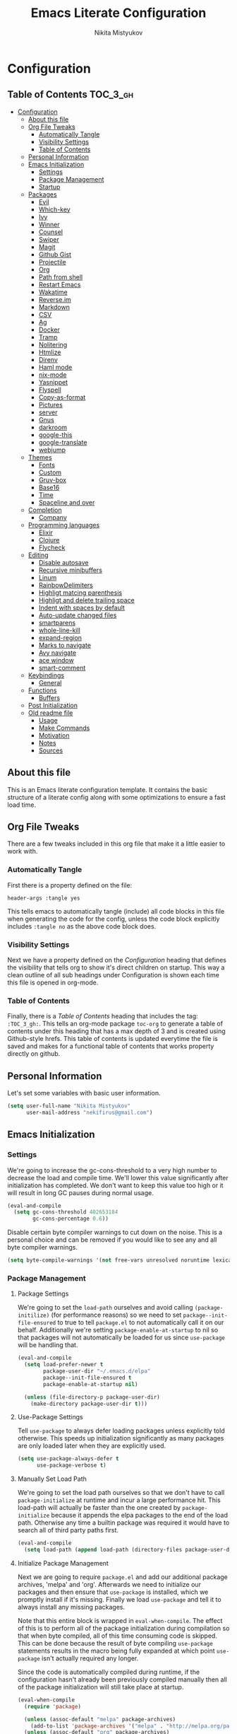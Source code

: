 #+TITLE: Emacs Literate Configuration
#+Author: Nikita Mistyukov
#+PROPERTY: header-args :tangle yes
#+STARTUP: indent

* Configuration
:PROPERTIES:
:VISIBILITY: children
:END:

** Table of Contents :TOC_3_gh:
- [[#configuration][Configuration]]
  - [[#about-this-file][About this file]]
  - [[#org-file-tweaks][Org File Tweaks]]
    - [[#automatically-tangle][Automatically Tangle]]
    - [[#visibility-settings][Visibility Settings]]
    - [[#table-of-contents][Table of Contents]]
  - [[#personal-information][Personal Information]]
  - [[#emacs-initialization][Emacs Initialization]]
    - [[#settings][Settings]]
    - [[#package-management][Package Management]]
    - [[#startup][Startup]]
  - [[#packages][Packages]]
    - [[#evil][Evil]]
    - [[#which-key][Which-key]]
    - [[#ivy][Ivy]]
    - [[#winner][Winner]]
    - [[#counsel][Counsel]]
    - [[#swiper][Swiper]]
    - [[#magit][Magit]]
    - [[#github-gist][Github Gist]]
    - [[#projectile][Projectile]]
    - [[#org][Org]]
    - [[#path-from-shell][Path from shell]]
    - [[#restart-emacs][Restart Emacs]]
    - [[#wakatime][Wakatime]]
    - [[#reverseim][Reverse.im]]
    - [[#markdown][Markdown]]
    - [[#csv][CSV]]
    - [[#ag][Ag]]
    - [[#docker][Docker]]
    - [[#tramp][Tramp]]
    - [[#nolitering][Nolitering]]
    - [[#htmlize][Htmlize]]
    - [[#direnv][Direnv]]
    - [[#haml-mode][Haml mode]]
    - [[#nix-mode][nix-mode]]
    - [[#yasnippet][Yasnippet]]
    - [[#flyspell][Flyspell]]
    - [[#copy-as-format][Copy-as-format]]
    - [[#pictures][Pictures]]
    - [[#server][server]]
    - [[#gnus][Gnus]]
    - [[#darkroom][darkroom]]
    - [[#google-this][google-this]]
    - [[#google-translate][google-translate]]
    - [[#webjump][webjump]]
  - [[#themes][Themes]]
    - [[#fonts][Fonts]]
    - [[#custom][Custom]]
    - [[#gruv-box][Gruv-box]]
    - [[#base16][Base16]]
    - [[#time][Time]]
    - [[#spaceline-and-over][Spaceline and over]]
  - [[#completion][Completion]]
    - [[#company][Company]]
  - [[#programming-languages][Programming languages]]
    - [[#elixir][Elixir]]
    - [[#clojure][Clojure]]
    - [[#flycheck][Flycheck]]
  - [[#editing][Editing]]
    - [[#disable-autosave][Disable autosave]]
    - [[#recursive-minibuffers][Recursive minibuffers]]
    - [[#linum][Linum]]
    - [[#rainbowdelimiters][RainbowDelimiters]]
    - [[#highligt-matcing-parenthesis][Highligt matcing parenthesis]]
    - [[#highligt-and-delete-trailing-space][Highligt and delete trailing space]]
    - [[#indent-with-spaces-by-default][Indent with spaces by default]]
    - [[#auto-update-changed-files][Auto-update changed files]]
    - [[#smartparens][smartparens]]
    - [[#whole-line-kill][whole-line-kill]]
    - [[#expand-region][expand-region]]
    - [[#marks-to-navigate][Marks to navigate]]
    - [[#avy-navigate][Avy navigate]]
    - [[#ace-window][ace window]]
    - [[#smart-comment][smart-comment]]
  - [[#keybindings][Keybindings]]
    - [[#general][General]]
  - [[#functions][Functions]]
    - [[#buffers][Buffers]]
  - [[#post-initialization][Post Initialization]]
  - [[#old-readme-file][Old readme file]]
    - [[#usage][Usage]]
    - [[#make-commands][Make Commands]]
    - [[#motivation][Motivation]]
    - [[#notes][Notes]]
    - [[#sources][Sources]]

** About this file
This is an Emacs literate configuration template. It contains the basic structure
of a literate config along with some optimizations to ensure a fast load time.

** Org File Tweaks
There are a few tweaks included in this org file that make it a little easier to
work with.

*** Automatically Tangle
First there is a property defined on the file:

#+BEGIN_SRC :tangle no
header-args :tangle yes
#+END_SRC

This tells emacs to automatically tangle (include) all code blocks in this file when
generating the code for the config, unless the code block explicitly includes
=:tangle no= as the above code block does.

*** Visibility Settings
Next we have a property defined on the [[Configuration][Configuration]] heading that defines the visibility
that tells org to show it's direct children on startup. This way a clean outline of all
sub headings under Configuration is shown each time this file is opened in org-mode.

*** Table of Contents
Finally, there is a [[Table of Contents][Table of Contents]] heading that includes the tag: =:TOC_3_gh:=. This
tells an org-mode package =toc-org= to generate a table of contents under this heading
that has a max depth of 3 and is created using Github-style hrefs. This table of contents
is updated everytime the file is saved and makes for a functional table of contents that
works property directly on github.

** Personal Information
Let's set some variables with basic user information.

#+BEGIN_SRC emacs-lisp
(setq user-full-name "Nikita Mistyukov"
      user-mail-address "nekifirus@gmail.com")
#+END_SRC

** Emacs Initialization
*** Settings
We're going to increase the gc-cons-threshold to a very high number to decrease the load and compile time.
We'll lower this value significantly after initialization has completed. We don't want to keep this value
too high or it will result in long GC pauses during normal usage.

#+BEGIN_SRC emacs-lisp
(eval-and-compile
  (setq gc-cons-threshold 402653184
        gc-cons-percentage 0.6))
#+END_SRC

Disable certain byte compiler warnings to cut down on the noise. This is a personal choice and can be removed
if you would like to see any and all byte compiler warnings.

#+BEGIN_SRC emacs-lisp
(setq byte-compile-warnings '(not free-vars unresolved noruntime lexical make-local))
#+END_SRC

*** Package Management

**** Package Settings
We're going to set the =load-path= ourselves and avoid calling =(package-initilize)= (for
performance reasons) so we need to set =package--init-file-ensured= to true to tell =package.el=
to not automatically call it on our behalf. Additionally we're setting
=package-enable-at-startup= to nil so that packages will not automatically be loaded for us since
=use-package= will be handling that.

#+BEGIN_SRC emacs-lisp
  (eval-and-compile
    (setq load-prefer-newer t
          package-user-dir "~/.emacs.d/elpa"
          package--init-file-ensured t
          package-enable-at-startup nil)

    (unless (file-directory-p package-user-dir)
      (make-directory package-user-dir t)))
#+END_SRC

**** Use-Package Settings
Tell =use-package= to always defer loading packages unless explicitly told otherwise. This speeds up
initialization significantly as many packages are only loaded later when they are explicitly used.

#+BEGIN_SRC emacs-lisp
  (setq use-package-always-defer t
        use-package-verbose t)
#+END_SRC

**** Manually Set Load Path
We're going to set the load path ourselves so that we don't have to call =package-initialize= at
runtime and incur a large performance hit. This load-path will actually be faster than the one
created by =package-initialize= because it appends the elpa packages to the end of the load path.
Otherwise any time a builtin package was required it would have to search all of third party paths
first.

#+BEGIN_SRC emacs-lisp
  (eval-and-compile
    (setq load-path (append load-path (directory-files package-user-dir t "^[^.]" t))))
#+END_SRC

**** Initialize Package Management
Next we are going to require =package.el= and add our additional package archives, 'melpa' and 'org'.
Afterwards we need to initialize our packages and then ensure that =use-package= is installed, which
we promptly install if it's missing. Finally we load =use-package= and tell it to always install any
missing packages.

Note that this entire block is wrapped in =eval-when-compile=. The effect of this is to perform all
of the package initialization during compilation so that when byte compiled, all of this time consuming
code is skipped. This can be done because the result of byte compiling =use-package= statements results
in the macro being fully expanded at which point =use-package= isn't actually required any longer.

Since the code is automatically compiled during runtime, if the configuration hasn't already been
previously compiled manually then all of the package initialization will still take place at startup.

#+BEGIN_SRC emacs-lisp
  (eval-when-compile
    (require 'package)

    (unless (assoc-default "melpa" package-archives)
      (add-to-list 'package-archives '("melpa" . "http://melpa.org/packages/") t))
    (unless (assoc-default "org" package-archives)
      (add-to-list 'package-archives '("org" . "http://orgmode.org/elpa/") t))
    (unless (assoc-default "elpa" package-archives)
      (add-to-list 'package-archives '("elpa" . "https://elpa.gnu.org/packages") t))

    (package-initialize)
    (unless (package-installed-p 'use-package)
      (package-refresh-contents)
      (package-install 'use-package))
    (require 'use-package)
    (setq use-package-always-ensure t))
#+END_SRC
**** Extend use-package functionality
#+BEGIN_SRC emacs-lisp
  (use-package system-packages
    :custom
    (system-packages-noconfirm t))

  (use-package use-package-ensure-system-package)

  ;; :diminish keyword
  (use-package diminish)

  ;; :bind keyword
  (use-package bind-key)
#+END_SRC
*** Startup
**** Minimal GUI
Remove unnecessary GUI elements: menu-bar, tool-bar, and scroll-bar.
#+BEGIN_SRC emacs-lisp
(if (fboundp 'menu-bar-mode) (menu-bar-mode -1))
(if (fboundp 'tool-bar-mode) (tool-bar-mode -1))
(if (fboundp 'scroll-bar-mode) (scroll-bar-mode -1))
#+END_SRC
**** Scratch buffer
#+BEGIN_SRC emacs-lisp
(setq initial-scratch-message (format ";; Scratch buffer - started on %s\n\n" (current-time-string)))
#+END_SRC

**** Disable bip
#+BEGIN_SRC emacs-lisp
(setq ring-bell-function 'ignore)
#+END_SRC
**** Disable startup message
#+BEGIN_SRC emacs-lisp
(setq inhibit-startup-message t)
#+END_SRC
**** Just use ‘y’ or ‘n’ instead of ‘yes’ or ‘no’
#+BEGIN_SRC emacs-lisp
(fset 'yes-or-no-p 'y-or-n-p)
#+END_SRC

**** Start maximized
     TODO this is not working(
    #+BEGIN_SRC emacs-lisp
   (add-hook 'window-setup-hook 'toggle-frame-maximized t)
    #+END_SRC

**** Hippie
#+BEGIN_SRC emacs-lisp
  (global-set-key [remap dabbrev-expand] 'hippie-expand)
#+END_SRC

**** M-o to change window
#+BEGIN_SRC emacs-lisp
(global-set-key (kbd "M-o") 'other-window)
#+END_SRC
** Packages
*** Evil
Install, automatically load, and enable evil. It's like vim, but better!

# #+BEGIN_SRC emacs-lisp
#   (use-package evil
#     :ensure t
#     :init
#     (setq evil-want-integration nil)
#     :config
#     (evil-mode 1))

#   (use-package evil-collection
#     :after evil
#     :ensure t
#     :custom (evil-collection-company-use-tng nil)
#     :config (evil-collection-init))

#   (use-package evil-magit
#     :ensure t
#     :after magit
#     :init (setq evil-magit-want-horizontal-movement t))

#   (use-package evil-commentary
#     :ensure t
#     :config (evil-commentary-mode 1))

#   (use-package evil-goggles
#     :ensure t
#     :config (progn
#               (setq evil-goggles-duration 0.1)
#               (evil-goggles-mode 1)
#               (evil-goggles-use-diff-faces)))

#   (use-package evil-matchit
#     :ensure t
#     :config (global-evil-matchit-mode 1))

#   (use-package evil-surround
#   :ensure t
#   :config
#   (global-evil-surround-mode 1))
# #+END_SRC
# **** Disable evil in some modes
#   #+BEGIN_SRC emacs-lisp
#    (evil-set-initial-state 'help-mode 'emacs)
#   #+END_SRC
*** Which-key
Shows keybindings

#+BEGIN_SRC emacs-lisp
(use-package which-key
  :diminish which-key-mode
  :config
  (setq which-key-sort-order #'which-key-prefix-then-key-order
        which-key-sort-uppercase-first nil
        which-key-add-column-padding 1
        which-key-max-display-columns nil
        which-key-min-display-lines 5)
  (which-key-mode))
#+END_SRC

*** Ivy
Generic completion frontend that's just awesome! Let's install and enable it.

#+BEGIN_SRC emacs-lisp
(use-package ivy
  :diminish (ivy-mode . "")
  :demand t
  :config
  (ivy-mode 1)
;; add ‘recentf-mode’ and bookmarks to ‘ivy-switch-buffer’.
  (setq ivy-use-virtual-buffers t)
  ;; number of result lines to display
  (setq ivy-height 10)
  ;; does not count candidates
  (setq ivy-count-format "")
  ;; no regexp by default
  (setq ivy-initial-inputs-alist nil)
  ;; configure regexp engine.
  (setq ivy-re-builders-alist
	;; allow input not in order
        '((t   . ivy--regex-plus))))
#+END_SRC
*** Winner
#+BEGIN_SRC emacs-lisp
(use-package winner
  :diminish winner-mode
  :init
  (winner-mode))
#+END_SRC
*** Counsel
Counsel allows us to utilize ivy by replacing many built-in and common functions
with richer versions. Let's install it!

#+BEGIN_SRC emacs-lisp
(use-package counsel-projectile
  :after counsel projectile
  :config
  (counsel-projectile-mode))

(use-package counsel
  :diminish counsel-mode
  :bind
  (([remap menu-bar-open] . counsel-tmm)
   ([remap insert-char] . counsel-unicode-char)
   ([remap isearch-forward] . counsel-grep-or-swiper)
   :map mode-specific-map
   :prefix-map counsel-prefix-map
   :prefix "c"
   ("a" . counsel-apropos)
   ("b" . counsel-bookmark)
   ("B" . counsel-bookmarked-directory)
   ("c" . counsel-org-capture)
   ("d" . counsel-dired-jump)
   ("f" . counsel-file-jump)
   ("F" . counsel-faces)
   ("g" . counsel-org-goto)
   ("h" . counsel-command-history)
   ("H" . counsel-minibuffer-history)
   ("i" . counsel-imenu)
   ("j" . counsel-find-symbol)
   ("l" . counsel-locate)
   ("L" . counsel-find-library)
   ("m" . counsel-mark-ring)
   ("o" . counsel-outline)
   ("O" . counsel-find-file-extern)
   ("p" . counsel-package)
   ("r" . counsel-recentf)
   ("s g" . counsel-grep)
   ("s r" . counsel-rg)
   ("s s" . counsel-ag)
   ("t" . counsel-org-tag)
   ("v" . counsel-set-variable)
   ("w" . counsel-wmctrl)
   :map help-map
   ("F" . counsel-describe-face))
  :config
  (counsel-mode))

#+END_SRC

*** Swiper
Swiper is an awesome searching utility with a quick preview. Let's install it and
load it when =swiper= or =swiper-all= is called.

#+BEGIN_SRC emacs-lisp
(use-package swiper
  :commands (swiper swiper-all))
#+END_SRC

*** Magit
The magical git client. Let's load magit only when one of the several entry pont
functions we invoke regularly outside of magit is called.

#+BEGIN_SRC emacs-lisp
  (use-package magit
    :commands (magit-status magit-blame-addition magit-log-buffer-file magit-log-all)
    :bind (("C-x g" . magit-status)))

  (use-package gitignore-mode
    :mode "/\\.gitignore$")

  (use-package diff-hl
    :ensure t
    ;; Integrate with Magit and highlight changed files in the fringe of dired
    :hook ((magit-post-refresh . diff-hl-magit-post-refresh))
    :config (global-diff-hl-mode 1))

  ;; (use-package magit-gh-pulls
  ;;   :diminish magit-gh-pulls-mode)
  ;;   (add-hook 'magit-mode-hook 'turn-on-magit-gh-pulls)
  ;(use-package magithub
  ;  :after magit
  ;  :config
  ;  (magithub-feature-autoinject t)
  ;  (setq magithub-clone-default-directory "~/projects/github"))
#+END_SRC

*** Github Gist
#+BEGIN_SRC emacs-lisp
(use-package gist
:ensure t)
#+END_SRC

*** Projectile
Projectile is a quick and easy project management package that "just works". We're
going to install it and make sure it's loaded immediately.

#+BEGIN_SRC emacs-lisp
(use-package projectile
  :diminish projectile-mode
  :demand t
  :config
  (define-key projectile-mode-map (kbd "C-c p") 'projectile-command-map)
  (projectile-mode +1)
  :custom
  (projectile-completion-system 'ivy))
#+END_SRC

*** Org
**** Latest version
Let's include a newer version of org-mode than the one that is
built in. We're going to manually remove the org directories from
the load path, to ensure the version we want is prioritized
instead.

#+BEGIN_SRC emacs-lisp
  (use-package org
    :ensure org-plus-contrib
    :pin org
    :defer t
    :config
      (add-to-list 'org-modules 'org-habit)
      (add-to-list 'org-modules 'org-protocol))

       ;; Ensure ELPA org is prioritized above built-in org.
       ;; (require 'cl)
       ;; (setq load-path (remove-if (lambda (x) (string-match-p "org$" x)) load-path))
#+END_SRC

**** toc-org
Let's install and load the =toc-org= package after org mode is loaded. This is the package that automatically generates an up to date table of contents for us.

      #+BEGIN_SRC emacs-lisp
      (use-package toc-org
        :after org
        :init (add-hook 'org-mode-hook #'toc-org-enable))
      #+END_SRC

**** calendar
 #+BEGIN_SRC emacs-lisp
   (use-package calendar
     :ensure nil
     :custom
     (calendar-week-start-day 1))
 #+END_SRC
**** Capture
 #+BEGIN_SRC emacs-lisp
   (setq org-default-notes-file "~/org/refile.org")
 #+END_SRC
**** Agenda
 #+BEGIN_SRC emacs-lisp
 (setq org-agenda-files '("~/org/refile.org" "~/org/gtd.org"))
 (setq org-agenda-custom-commands
  '(("N" "NEXT" todo "TODO"
     ((org-agenda-overriding-header "Do it now")
     (org-agenda-skip-function #'my-org-agenda-skip-all-siblings-but-first)))))

    (defun my-org-agenda-skip-all-siblings-but-first ()
      "Skip all but the first non-done entry."
      (let (should-skip-entry)
        (unless (org-current-is-todo)
        (setq should-skip-entry t))
      (save-excursion
        (while (and (not should-skip-entry) (org-goto-sibling t))
          (when (org-current-is-todo)
            (setq should-skip-entry t))))
      (when should-skip-entry
        (or (outline-next-heading)
          (goto-char (point-max))))))

      (defun org-current-is-todo ()
        (string= "TODO" (org-get-todo-state)))
 #+END_SRC
**** Refile
#+BEGIN_SRC emacs-lisp
(setq org-refile-targets '(("~/org/gtd.org" :maxlevel . 3)
                           ("~/org/someday.org" :level . 1)))
#+END_SRC
**** Modules
  #+BEGIN_SRC emacs-lisp
  ;;  (add-to-list 'org-modules 'org-habit)
  ;;  (add-to-list 'org-modules 'org-protocol)
  #+END_SRC
**** GTD
#+BEGIN_SRC emacs-lisp
;; Custom Key Bindings
(global-set-key (kbd "<f12>") 'org-agenda)
(global-set-key (kbd "<f8>") 'org-cycle-agenda-files)
(global-set-key (kbd "<f9> g") 'gnus)
(global-set-key (kbd "<f9> c") 'counsel-org-capture)

(global-set-key (kbd "<f11>") 'org-clock-goto)
(global-set-key (kbd "C-<f11>") 'org-clock-in)

;; TODO states and faces
(setq org-todo-keywords '((sequence "TODO(t)" "WAITING(w)" "|" "DONE(d)" "CANCELLED(c)" "PHONE")))

(setq org-use-fast-todo-selection t)

;; Capture templates
(setq org-capture-templates
      (quote (("t" "todo" entry (file "~/org/refile.org")
               "* TODO %?\n%U\n%a\n%i" :clock-in t :clock-resume t)
              ("n" "note" entry (file "~/org/refile.org")
               "* %? :NOTE:\n%U\n%a\n%i" :clock-in t :clock-resume t)
              ("r" "respond" entry (file "~/org/refile.org")
               "* TODO Respond to %:from on %:subject\nSCHEDULED: %t\n%U\n%a\n" :clock-in t :clock-resume t :immediate-finish t)
              ("w" "From web" entry (file+headline "~/org/refile.org" "From web")
               "* %? %:annotation\n%U\n#+BEGIN_QUOTE\n%i\n[[%:link][Source]]\n#+END_QUOTE\n\n")
	      ("W" "Link" entry (file+headline "~/org/refile.org" "Links")
               "* %?\n%U\n%:annotation")
              ("c" "Current clocked" entry (clock)
               "* %:annotation\n\n#+BEGIN_QUOTE\n%i\n[[%:link][Source]]\n#+END_QUOTE\n\n" :immediate-finish t)
              ("C" "Current clocked link" entry (clock)
               "* %:annotation\n" :immediate-finish t)
              ("p" "Phone call" entry (file "~/org/refile.org")
               "* PHONE %? :PHONE:\n%U" :clock-in t :clock-resume t))))
;; Resume clocking task when emacs is restarted
(org-clock-persistence-insinuate)
;;
;; Show lot of clocking history so it's easy to pick items off the C-F11 list
(setq org-clock-history-length 23)

;; Resume clocking task on clock-in if the clock is open
(setq org-clock-in-resume t)
;; Save clock data and state changes and notes in the LOGBOOK drawer
(setq org-clock-into-drawer t)
;; Sometimes I change tasks I'm clocking quickly - this removes clocked tasks with 0:00 duration
(setq org-clock-out-remove-zero-time-clocks t)
;; Clock out when moving task to a done state
(setq org-clock-out-when-done t)
;; Save the running clock and all clock history when exiting Emacs, load it on startup
(setq org-clock-persist t)
;; Do not prompt to resume an active clock
(setq org-clock-persist-query-resume nil)
;; Enable auto clock resolution for finding open clocks
(setq org-clock-auto-clock-resolution (quote when-no-clock-is-running))
;; Include current clocking task in clock reports
(setq org-clock-report-include-clocking-task t)
;; Startup indented
(setq org-startup-indented t)

#+END_SRC
*** Path from shell
 #+BEGIN_SRC emacs-lisp
   ;; (use-package exec-path-from-shell
   ;;   :ensure t
   ;;   :config (when (memq window-system '(mac ns))
   ;; 	    (exec-path-from-shell-initialize)))
 #+END_SRC
*** Restart Emacs
#+BEGIN_SRC emacs-lisp
  (use-package restart-emacs
      :commands (restart-emacs))
#+END_SRC
*** Wakatime
#+BEGIN_SRC emacs-lisp
  ;; (use-package wakatime-mode
  ;;   :ensure t
  ;;   :demand t
  ;;   :diminish wakatime-mode
  ;;   :config (global-wakatime-mode))
#+END_SRC
*** [[https://github.com/a13/reverse-im.el][Reverse.im]]
This is beatiful thing for users with non-latin kbd layouts
#+BEGIN_SRC emacs-lisp
  (use-package reverse-im
    :config
    (add-to-list 'reverse-im-modifiers 'super)
    (add-to-list 'reverse-im-input-methods "russian-computer")
    (reverse-im-mode t))
#+END_SRC
*** Markdown
#+BEGIN_SRC emacs-lisp
  (use-package markdown-mode
    :ensure t
    :commands (markdown-mode gfm-mode)
    :mode (("README\\.md\\'" . gfm-mode)
           ("\\.md\\'" . markdown-mode)
           ("\\.markdown\\'" . markdown-mode))
    :init (setq markdown-command "multimarkdown"))
#+END_SRC
*** CSV
    csv mode
#+BEGIN_SRC emacs-lisp
  (use-package csv-mode
    :ensure t
    :mode "\\.csv$"
    :config
      (setq csv-separators '(";")))
#+END_SRC
*** Ag
#+BEGIN_SRC emacs-lisp
  (use-package ag
    :ensure-system-package (ag . silversearcher-ag)
    :custom
    (ag-highlight-search t "Highlight the current search term."))
#+END_SRC
*** Docker

Copypasted from a13
#+BEGIN_SRC emacs-lisp
  (use-package docker
    :ensure t
    :bind
    (:map mode-specific-map
          ("d" . docker)))

  ;; not sure if these two should be here
  (use-package dockerfile-mode
    :mode "Dockerfile\\'")

  (use-package docker-compose-mode
    :mode "docker-compose*")
#+END_SRC
*** Tramp
#+BEGIN_SRC emacs-lisp
(use-package docker-tramp)
(use-package counsel-tramp)
#+END_SRC

*** Nolitering
    Beatiful feature from Wiedzmin config. Save all emacs package's files in data dir
#+BEGIN_SRC emacs-lisp
  (use-package no-littering
    :ensure t
    :custom
    (no-littering-var-directory (expand-file-name "data/" user-emacs-directory)))
#+END_SRC
*** Htmlize
#+BEGIN_SRC emacs-lisp
  (use-package htmlize)

#+END_SRC
*** Direnv
    How I lived without it?
    #+BEGIN_SRC emacs-lisp
      (use-package direnv)
    #+END_SRC
*** Haml mode
#+BEGIN_SRC emacs-lisp
  (use-package haml-mode)
#+END_SRC
*** nix-mode
#+BEGIN_SRC emacs-lisp
  (use-package nix-mode)
#+END_SRC
*** Yasnippet
#+BEGIN_SRC emacs-lisp
  (use-package yasnippet
    :diminish yas-minor-mode
    :config
    (yas-global-mode 1))
  (use-package yasnippet-snippets)
#+END_SRC
*** Flyspell
#+BEGIN_SRC emacs-lisp
(use-package flyspell
  :ensure t
  :defer t
  :diminish flyspell-mode
  :init
  (progn (add-hook 'prog-mode-hook 'flyspell-mode)))
#+END_SRC
*** Copy-as-format
#+BEGIN_SRC emacs-lisp
(use-package copy-as-format
  :custom
  (copy-as-format-default "slack")
  :bind
  (:map mode-specific-map
        :prefix-map copy-as-format-prefix-map
        :prefix "f"
        ("f" . copy-as-format)
        ("a" . copy-as-format-asciidoc)
        ("b" . copy-as-format-bitbucket)
        ("d" . copy-as-format-disqus)
        ("g" . copy-as-format-github)
        ("l" . copy-as-format-gitlab)
        ("c" . copy-as-format-hipchat)
        ("h" . copy-as-format-html)
        ("j" . copy-as-format-jira)
        ("m" . copy-as-format-markdown)
        ("w" . copy-as-format-mediawiki)
        ("o" . copy-as-format-org-mode)
        ("p" . copy-as-format-pod)
        ("r" . copy-as-format-rst)
        ("s" . copy-as-format-slack)))

#+END_SRC
*** Pictures
#+BEGIN_SRC emacs-lisp
(org-babel-do-load-languages
 'org-babel-load-languages
 '(
   (ditaa . t)
   (plantuml . t)
   )) ; this line activates ditaa


(setq org-ditaa-jar-path "~/.emacs.d/ditaa.jar")
(setq org-plantuml-jar-path "~/.emacs.d/plantuml.jar")

(use-package plantuml-mode
  :config
  (add-to-list 'auto-mode-alist '("\\.plantuml\\'" . plantuml-mode))
  (setq plantuml-jar-path "~/.emacs.d/plantuml.jar")

)
(add-to-list 'auto-mode-alist '("\\.plantuml\\'" . plantuml-mode))
#+END_SRC
*** server
#+begin_src emacs-lisp
(server-start)
#+end_src
*** Gnus
#+begin_src emacs-lisp
(setq gnus-select-method
      '(nnimap "gmail"
	       (nnimap-address "imap.gmail.com")  ; it could also be imap.googlemail.com if that's your server.
	       (nnimap-server-port 993)
	       (nnimap-stream ssl)))

(setq smtpmail-smtp-server "smtp.gmail.com"
      smtpmail-smtp-service 587
      gnus-ignored-newsgroups "^to\\.\\|^[0-9. ]+\\( \\|$\\)\\|^[\"]\"[#'()]")

#+end_src
*** darkroom
#+begin_src emacs-lisp
(use-package darkroom)
#+end_src
*** google-this
#+begin_src emacs-lisp
(use-package google-this
  :bind
  (:map mode-specific-map
        ("g" . 'google-this-mode-submap)))
#+end_src
*** google-translate
#+begin_src emacs-lisp
(use-package google-translate
  :custom
    (google-translate-default-source-language "en")
    (google-translate-default-target-language "ru")
  :bind
    (:map mode-specific-map
        :prefix-map google-translate-prefix-map
        :prefix "t"
        ("t" . google-translate-at-point)
        ("q" . google-translate-query-translate)))
#+end_src
*** webjump
#+begin_src emacs-lisp
(use-package webjump
  :bind
  ("<f9> j" . webjump))
#+end_src
** Themes
This section for themes and colors
*** Fonts
From a13/.emacs.d
#+BEGIN_SRC emacs-lisp
  (use-package faces
    :ensure nil
    :defer t
    :custom
    (face-font-family-alternatives '(("Consolas" "Monaco" "Monospace")))
    :config
    (set-face-attribute 'default
                        nil
                        :family (caar face-font-family-alternatives)
                        :weight 'regular
                        :width 'semi-condensed
                        ;; (/ (* 19 (display-pixel-height)) (display-mm-height))
                        :height (if (> (display-pixel-height) 1079) 120 160))
    (set-fontset-font "fontset-default" 'cyrillic
                      (font-spec :registry "iso10646-1" :script 'cyrillic)))
#+END_SRC
*** Custom
#+BEGIN_SRC emacs-lisp
  (use-package custom
    :ensure nil
    :custom
    (custom-safe-themes t))
#+END_SRC

*** Gruv-box
#+BEGIN_SRC emacs-lisp
  ;; (use-package gruvbox-theme)
  ;; ;
  ;; :config
  ;; ;
  ;; (load-theme 'gruvbox-dark-medium))
#+END_SRC

*** Base16
#+BEGIN_SRC emacs-lisp
(use-package base16-theme
  :ensure t
  :config
  (load-theme 'base16-gruvbox-dark-hard t))
#+END_SRC
*** Time
#+BEGIN_SRC emacs-lisp
  (use-package time
    :ensure nil
    :custom
    (display-time-default-load-average nil)
    (display-time-24hr-format t)
    :config
    (display-time-mode t))
#+END_SRC
*** Spaceline and over
#+BEGIN_SRC emacs-lisp
  ;; (use-package spaceline
  ;;   :config
  ;;   (require 'spaceline-config)
  ;;   (spaceline-spacemacs-theme))

  (use-package all-the-icons
    :config
    (add-to-list
     'all-the-icons-mode-icon-alist
     '(package-menu-mode all-the-icons-octicon "package" :v-adjust 0.0)))

  (use-package all-the-icons-dired
    :hook
    (dired-mode . all-the-icons-dired-mode))

  ;; (use-package spaceline-all-the-icons
  ;;   :after spaceline
  ;;   :config
  ;;   (spaceline-all-the-icons-theme))

  (use-package all-the-icons-ivy
    :after ivy projectile
    :custom
    (all-the-icons-ivy-buffer-commands '() "Don't use for buffers.")
    :config
    (all-the-icons-ivy-setup))
#+END_SRC
** Completion
*** Company
#+BEGIN_SRC emacs-lisp
  (use-package company
    :ensure t
    :diminish company-mode
    :config
    (global-company-mode)
    (setq company-tooltip-limit 10)
    (setq company-dabbrev-downcase 0)
    (setq company-idle-delay 0)
    (setq company-echo-delay 0)
    (setq company-minimum-prefix-length 2)
    (setq company-require-match nil)
    (setq company-selection-wrap-around t)
    (setq company-tooltip-align-annotations t)
    ;; (setq company-tooltip-flip-when-above t)
    (setq company-transformers '(company-sort-by-occurrence)) ; weight by frequency
    (define-key company-active-map [tab] 'company-complete-common-or-cycle)
    (define-key company-active-map (kbd "TAB") 'company-complete-common-or-cycle)
    ;; (define-key company-active-map (kbd "TAB") 'company-complete-common-or-cycle)
    (use-package company-statistics
      :ensure t
      :config
      (add-hook 'after-init-hook 'company-statistics-mode)))
#+END_SRC

** Programming languages
*** Elixir
#+BEGIN_SRC emacs-lisp
  ;; Set up the basic Elixir mode.

  (use-package lsp-mode
    :commands lsp
    :ensure t
    :diminish lsp-mode
    ;; :hook
    ;; (elixir-mode . lsp)
    :init
    (add-to-list 'exec-path "~/projects/elixir-ls/release"))

  (use-package lsp-ui :commands lsp-ui-mode)
  (use-package company-lsp :commands company-lsp)

  (use-package elixir-mode
    :commands elixir-mode
    :mode (("\\.ex\\'" . elixir-mode)
           ("\\.exs\\'" . elixir-mode))
    :config
    (add-hook 'elixir-mode-hook 'alchemist-mode)
    ;; (add-hook 'elixir-mode-hook
    ;;         (lambda () (add-hook 'before-save-hook 'elixir-format nil t)))
    )

  ;; Alchemist offers integration with the Mix tool.
  (use-package alchemist
    :config
    (setq alchemist-key-command-prefix (kbd "C-c ,"))
    (setq alchemist-test-truncate-lines nil)
    :commands alchemist-mode)

  (use-package flycheck-mix
    :config
    (flycheck-mix-setup))
  ;; To use this you need to localy install credo and bunt. See package repo for instructions
  ;; (use-package flycheck-elixir-credo
  ;;            :init (add-hook 'elixir-mode-hook 'flycheck-elixir-credo-setup))


  ;; (use-package flycheck-credo
  ;;   :defer t
  ;;   :init (add-hook 'flycheck-mode-hook #'flycheck-credo-setup))
#+END_SRC

*** Clojure
#+BEGIN_SRC emacs-lisp
(use-package clojure-mode)
(use-package clojure-mode-extra-font-locking)
(use-package clojure-snippets)
(use-package cider)

#+END_SRC

*** Flycheck
#+BEGIN_SRC emacs-lisp
  (use-package flycheck
    :diminish flycheck-mode
    :ensure t)
    (global-flycheck-mode)
#+END_SRC
** Editing
The section for good tools for editing text and code
*** Disable autosave
#+BEGIN_SRC emacs-lisp
  (setq-default auto-save-default nil create-lockfiles nil
                make-backup-files nil)
#+END_SRC
*** Recursive minibuffers
# #+BEGIN_SRC emacs-lisp
#   (enable-recursive-minibuffers t)
# #+END_SRC
*** Linum
    try to disable linum.
#+BEGIN_SRC emacs-lisp
  ;; (global-linum-mode 1)
#+END_SRC
*** RainbowDelimiters
#+BEGIN_SRC emacs-lisp
(use-package rainbow-delimiters
  :commands (rainbow-delimiters-mode)
  :init
  (add-hook 'prog-mode-hook #'rainbow-delimiters-mode))

(use-package rainbow-identifiers
  :hook
  (prog-mode . rainbow-identifiers-mode))

(use-package rainbow-mode
  :diminish rainbow-mode
  :hook prog-mode)
#+END_SRC
*** Highligt matcing parenthesis
#+BEGIN_SRC emacs-lisp
  (custom-set-variables '(show-paren-delay 0.0))
  (show-paren-mode t)
#+END_SRC
*** Highligt and delete trailing space
#+BEGIN_SRC emacs-lisp
  (defun my/buf-show-trailing-whitespace ()
    (interactive)
    (setq show-trailing-whitespace t))
  (add-hook 'prog-mode-hook #'my/buf-show-trailing-whitespace)
  (custom-set-faces '(trailing-whitespace ((t (:background "dim gray")))))
  (add-hook 'write-file-hooks 'delete-trailing-whitespace)
#+END_SRC
*** Indent with spaces by default
#+BEGIN_SRC emacs-lisp
  (setq-default indent-tabs-mode nil)
#+END_SRC
*** Auto-update changed files
#+BEGIN_SRC emacs-lisp
  (global-auto-revert-mode t)
#+END_SRC
*** smartparens

Auto-close delimiters and blocks as you type.

#+BEGIN_SRC emacs-lisp
  (use-package smartparens
    :demand t
    :diminish smartparens-mode
    :config
    ;; (setq sp-autowrap-region nil) ; let evil-surround handle this

    (require 'smartparens-config)

    ;; disable smartparens in evil-mode's replace state (they conflict)
    ;; (add-hook 'evil-replace-state-entry-hook #'turn-off-smartparens-mode)
    ;; (add-hook 'evil-replace-state-exit-hook  #'turn-on-smartparens-mode)

    (sp-local-pair '(xml-mode nxml-mode php-mode) "<!--" "-->"
                   :post-handlers '(("| " "SPC")))

    ;; disable global pairing for `
    (sp-pair "`" nil :actions :rem)

    (smartparens-global-mode))
#+END_SRC
*** whole-line-kill
#+BEGIN_SRC emacs-lisp
(use-package whole-line-or-region
  :diminish whole-line-or-region-local-mode
  :config (whole-line-or-region-global-mode))
#+END_SRC
*** expand-region
#+BEGIN_SRC emacs-lisp
(use-package expand-region
  :bind
  ("C-=" . er/expand-region))
#+END_SRC
*** Marks to navigate
Good thing from this [[https://www.masteringemacs.org/article/fixing-mark-commands-transient-mark-mode][article]]
#+begin_src emacs-lisp
(defun push-mark-no-activate ()
  "Pushes `point' to `mark-ring' and does not activate the region
   Equivalent to \\[set-mark-command] when \\[transient-mark-mode] is disabled"
   (interactive)
   (push-mark (point) t nil)
   (message "Pushed mark to ring"))
(global-set-key (kbd "C-`") 'push-mark-no-activate)

(defun jump-to-mark ()
  "Jumps to the local mark, respecting the `mark-ring' order.
  This is the same as using \\[set-mark-command] with the prefix argument."
  (interactive)
  (set-mark-command 1))
(global-set-key (kbd "M-`") 'jump-to-mark)
#+end_src
*** Avy navigate
#+begin_src emacs-lisp
(use-package avy
  :config
  (avy-setup-default)
  :bind
  (("C-:" .   avy-goto-char-timer)
   ("M-g M-g" . avy-goto-line)
   ("M-s M-s" . avy-goto-word-1)))

(use-package avy-zap
  :bind
  ([remap zap-to-char] . avy-zap-to-char))
#+end_src
*** ace window
#+begin_src emacs-lisp
(use-package ace-window
  :custom
  (aw-keys '(?a ?s ?d ?f ?g ?h ?j ?k ?l) "Use home row for selecting.")
  (aw-scope 'frame "Highlight only current frame.")
  :bind
  (("M-o" . ace-window)))
#+end_src
*** smart-comment
#+begin_src emacs-lisp
(use-package smart-comment
  :bind ("M-;" . smart-comment))
#+end_src
** Keybindings
*** General
#+BEGIN_SRC emacs-lisp
  ;; (use-package general :ensure t
  ;;   :config
  ;;   (general-evil-setup t)

  ;;   (general-define-key
  ;;    :states '(normal visual insert emacs)
  ;;    :prefix "SPC"
  ;;    :non-normal-prefix "C-M-SPC"

  ;;     ;; simple command
  ;;     "/"   'swiper
  ;;     "TAB" '(switch-to-prev-buffer :which-key "prev buffer")
  ;;     "SPC" 'counsel-M-x

  ;;     ;; Applications
  ;;     "a" '(:ignore t :which-key "Applications")
  ;;     "ar" 'ranger
  ;;     "ad" 'dired

  ;;     ;; Buffers
  ;;     "b" '(:ignore t :which-key "Buffers")
  ;;     "bn" 'evil-buffer-new
  ;;     "bb" 'ivy-switch-buffer
  ;;     "bd" 'kill-this-buffer
  ;;     "bo" 'kill-over-buffers

  ;;     ;; Windows
  ;;     "w" '(:ignore t :which-key "Windows")
  ;;     "wo" 'other-window
  ;;     "wh" 'evil-window-left
  ;;     "wH" 'evil-window-move-far-left
  ;;     "wj" 'evil-window-down
  ;;     "wJ" 'evil-window-move-very-bottom
  ;;     "wk" 'evil-window-up
  ;;     "wK" 'evil-window-very-top
  ;;     "wl" 'evil-window-right
  ;;     "wL" 'evil-window-move-far-right
  ;;     "ws" 'evil-window-split
  ;;     "wv" 'evil-window-vsplit
  ;;     "ww" 'evil-window-next
  ;;     "wW" 'evil-window-prev
  ;;     "wd" 'delete-window
  ;;     "wm" 'delete-other-windows
  ;;     "wu" 'winner-undo
  ;;     "wr" 'winner-redo

  ;;     ;; Files
  ;;     "f" '(:ignore t :which-key "Files")
  ;;     "ff" 'counsel-find-file
  ;;     "fs" 'save-buffer

  ;;     ;; Magit
  ;;     "g" '(:ignore t :which-key "Git")
  ;;     "gs" 'magit-status

  ;;     ; Projectile
  ;;     "p" '(:ignore t :which-key "Projectile")
  ;;     "pp" 'projectile-switch-project
  ;;     "pT" 'projectile-test-project
  ;;     "pf" 'counsel-projectile

  ;;     ;; Search
  ;;     "s" '(:ignore t :which-key "Search")
  ;;     "sb" 'counsel-bookmark
  ;;     "sd" 'counsel-dired-jump
  ;;     "sh" 'counsel-command-history
  ;;     "si" 'counsel-imenu
  ;;     "sl" 'counsel-locate
  ;;     "sr" 'counsel-recentf
  ;;     "ss" 'counsel-ag
  ;;     "sv" 'counsel-set-variable

  ;;     ;; Quit
  ;;     "q" '(:ignore t :which-key "Quit")
  ;;     "qr" 'restart-emacs
  ;;     "qq" 'kill-emacs))

#+END_SRC

** Functions
*** Buffers
**** Kill other buffers
#+BEGIN_SRC emacs-lisp
(defun kill-other-buffers ()
      "Kill all other buffers."
      (interactive)
      (mapc 'kill-buffer (delq (current-buffer) (buffer-list))))
#+END_SRC
** Post Initialization
Let's lower our GC thresholds back down to a sane level.

#+BEGIN_SRC emacs-lisp
(setq gc-cons-threshold 16777216
      gc-cons-percentage 0.1)
#+END_SRC

** Old readme file
I'm get template from starter kit and save it here

Emacs Literate Starter
======================

This is a simple starter template that provides everything needed to begin writing a literate
configuration for Emacs. It includes several optimizations that ensures that the config is
loaded very quickly. It benefits heavily from being byte compiled.


*** Usage

Install

    git clone https://github.com/gilbertw1/emacs-literate-starter.git ~/.emacs.d

Compile (not required, but recommended)

    cd ~/.emacs.d
    make compile

Run

    emacs


*** Make Commands

**clean**: Delete compiled files

    make clean

**compile**: Byte compile for performance (Recompile required when new changes are made)

    make compile


*** Motivation

When I got started with my own literate configuration I had a difficult time figuring out
exactly what I needed to do to create and load it properly. While not being overly difficult
and having a large number of examples available, I still found it a bit challenging to get
a literate configuration up and running initially.

Additionally, once I got started with my own literate configuration running it was much slower
to load than I was used to. After a fair bit of research I was able to find a number of ways to
speed up the load time of Emacs significantly. As a result, I'd like to pass on these optimizations
to others and save them a similar amount of time and experiementation.


*** Notes
**** Configuration can be run without being byte compiled first, but will load slower as a result.
**** If configuration has been byte compiled then recompilation is required to pick up new config changes.

*** Sources
A majority of the optimizations used in this config were sourced from:

**** https://github.com/hlissner/doom-emacs
**** https://github.com/nilcons/emacs-use-package-fast
**** https://www.reddit.com/r/emacs/comments/3kqt6e/2_easy_little_known_steps_to_speed_up_emacs_start/
